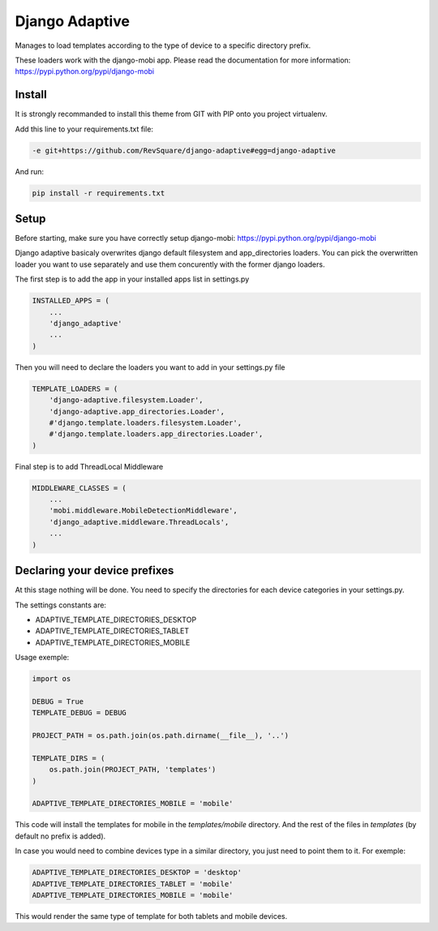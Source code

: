 ###############
Django Adaptive
###############

Manages to load templates according to the type of device to a specific directory prefix.

These loaders work with the django-mobi app. Please read the documentation for more information: https://pypi.python.org/pypi/django-mobi

*******
Install
*******

It is strongly recommanded to install this theme from GIT with PIP onto you project virtualenv.

Add this line to your requirements.txt file:

.. code-block::  shell-session

    -e git+https://github.com/RevSquare/django-adaptive#egg=django-adaptive

And run:

.. code-block::  shell-session

    pip install -r requirements.txt

*****
Setup
*****

Before starting, make sure you have correctly setup django-mobi: https://pypi.python.org/pypi/django-mobi

Django adaptive basicaly overwrites django default filesystem and app_directories loaders. You can pick the overwritten loader you want to use separately and use them concurently with the former django loaders.

The first step is to add the app in your installed apps list in settings.py

.. code-block::  python

    INSTALLED_APPS = (
        ...
        'django_adaptive'
        ...
    )

Then you will need to declare the loaders you want to add in your settings.py file

.. code-block::  python

    TEMPLATE_LOADERS = (
        'django-adaptive.filesystem.Loader',
        'django-adaptive.app_directories.Loader',
        #'django.template.loaders.filesystem.Loader',
        #'django.template.loaders.app_directories.Loader',
    )

Final step is to add ThreadLocal Middleware

.. code-block:: python

    MIDDLEWARE_CLASSES = (
        ...
        'mobi.middleware.MobileDetectionMiddleware',
        'django_adaptive.middleware.ThreadLocals',
        ...
    )
    
******************************
Declaring your device prefixes
******************************

At this stage nothing will be done. You need to specify the directories for each device categories in your settings.py.

The settings constants are:

* ADAPTIVE_TEMPLATE_DIRECTORIES_DESKTOP
* ADAPTIVE_TEMPLATE_DIRECTORIES_TABLET
* ADAPTIVE_TEMPLATE_DIRECTORIES_MOBILE


Usage exemple:

.. code-block::  python

    import os

    DEBUG = True
    TEMPLATE_DEBUG = DEBUG

    PROJECT_PATH = os.path.join(os.path.dirname(__file__), '..')
    
    TEMPLATE_DIRS = (
        os.path.join(PROJECT_PATH, 'templates')
    )
    
    ADAPTIVE_TEMPLATE_DIRECTORIES_MOBILE = 'mobile'

This code will install the templates for mobile in the *templates/mobile* directory. And the rest of the files in *templates* (by default no prefix is added).

In case you would need to combine devices type in a similar directory, you just need to point them to it. For exemple:

.. code-block::  python

    ADAPTIVE_TEMPLATE_DIRECTORIES_DESKTOP = 'desktop'
    ADAPTIVE_TEMPLATE_DIRECTORIES_TABLET = 'mobile'
    ADAPTIVE_TEMPLATE_DIRECTORIES_MOBILE = 'mobile'
    
This would render the same type of template for both tablets and mobile devices.
